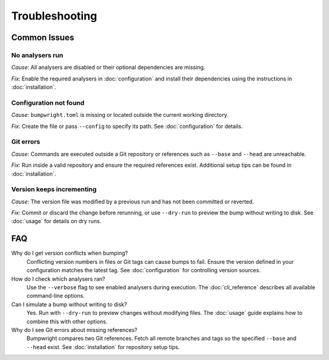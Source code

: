 Troubleshooting
===============

Common Issues
-------------

No analysers run
~~~~~~~~~~~~~~~~~
*Cause*: All analysers are disabled or their optional dependencies are missing.

*Fix*: Enable the required analysers in :doc:`configuration` and install
their dependencies using the instructions in :doc:`installation`.

Configuration not found
~~~~~~~~~~~~~~~~~~~~~~~
*Cause*: ``bumpwright.toml`` is missing or located outside the current
working directory.

*Fix*: Create the file or pass ``--config`` to specify its path. See
:doc:`configuration` for details.

Git errors
~~~~~~~~~~
*Cause*: Commands are executed outside a Git repository or references such as
``--base`` and ``--head`` are unreachable.

*Fix*: Run inside a valid repository and ensure the required references exist.
Additional setup tips can be found in :doc:`installation`.

Version keeps incrementing
~~~~~~~~~~~~~~~~~~~~~~~~~~
*Cause*: The version file was modified by a previous run and has not been
committed or reverted.

*Fix*: Commit or discard the change before rerunning, or use ``--dry-run`` to
preview the bump without writing to disk. See :doc:`usage` for details on dry
runs.

FAQ
---

Why do I get version conflicts when bumping?
    Conflicting version numbers in files or Git tags can cause bumps to fail.
    Ensure the version defined in your configuration matches the latest tag.
    See :doc:`configuration` for controlling version sources.

How do I check which analysers ran?
    Use the ``--verbose`` flag to see enabled analysers during execution. The
    :doc:`cli_reference` describes all available command-line options.

Can I simulate a bump without writing to disk?
    Yes. Run with ``--dry-run`` to preview changes without modifying files.
    The :doc:`usage` guide explains how to combine this with other options.

Why do I see Git errors about missing references?
    Bumpwright compares two Git references. Fetch all remote branches and tags
    so the specified ``--base`` and ``--head`` exist. See :doc:`installation`
    for repository setup tips.


